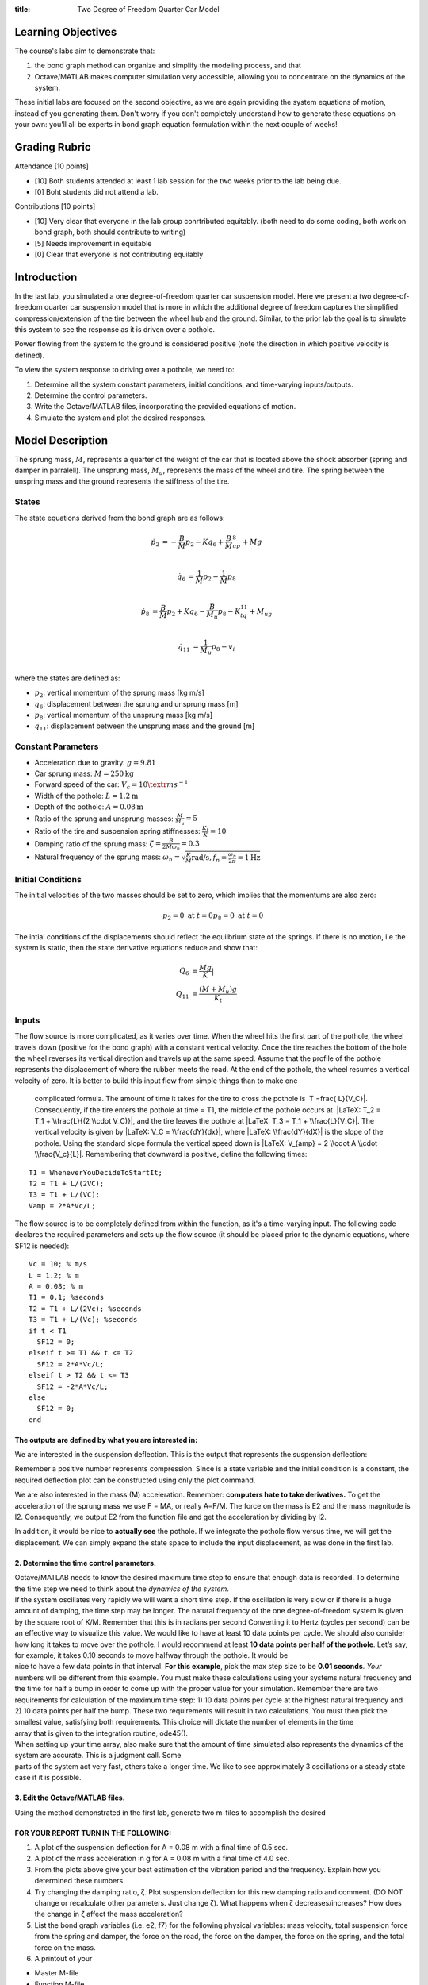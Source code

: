 :title: Two Degree of Freedom Quarter Car Model

Learning Objectives
===================

The course's labs aim to demonstrate that:

#. the bond graph method can organize and simplify the modeling process,
   and that
#. Octave/MATLAB makes computer simulation very accessible, allowing you
   to concentrate on the dynamics of the system.

These initial labs are focused on the second objective, as we are again
providing the system equations of motion, instead of you generating
them. Don't worry if you don't completely understand how to generate
these equations on your own: you’ll all be experts in bond graph
equation formulation within the next couple of weeks!

Grading Rubric
==============

Attendance [10 points]

- [10] Both students attended at least 1 lab session for the two weeks prior to
  the lab being due.
- [0] Boht students did not attend a lab.

Contributions [10 points]

- [10] Very clear that everyone in the lab group conrtributed equitably. (both
  need to do some coding, both work on bond graph, both should contribute to
  writing)
- [5] Needs improvement in equitable
- [0] Clear that everyone is not contributing equilably

Introduction
============

In the last lab, you simulated a one degree-of-freedom quarter car suspension
model. Here we present a two degree-of-freedom quarter car suspension model
that is more in which the additional degree of freedom captures the simplified
compression/extension of the tire between the wheel hub and the ground.
Similar, to the prior lab the goal is to simulate this system to see the
response as it is driven over a pothole.

Power flowing from the system to the ground is considered positive (note the
direction in which positive velocity is defined).


To view the system response to driving over a pothole, we need to:

#. Determine all the system constant parameters, initial conditions, and
   time-varying inputs/outputs.
#. Determine the control parameters.
#. Write the Octave/MATLAB files, incorporating the provided equations
   of motion.
#. Simulate the system and plot the desired responses.

Model Description
=================

The sprung mass, :math:`M`, represents a quarter of the weight of the car that
is located above the shock absorber (spring and damper in parralell). The
unsprung mass, :math:`M_u`, represents the mass of the wheel and tire. The
spring between the unspring mass and the ground represents the stiffness of the
tire.

|Screen Shot 2019-01-24 at 11.14.36 AM.png|

States
------

The state equations derived from the bond graph are as follows:

.. math::

   \dot{p}_2 & = -\frac{B}{M}p_2 - Kq_6 + \frac{B}{M}_up_8 + Mg  \\

   \dot{q}_6 & = \frac{1}{M}p_2 - \frac{1}{M}p_8  \\

   \dot{p}_8 & = \frac{B}{M}p_2 + Kq_6 - \frac{B}{M_u}p_8 - K_tq_{11} + M_ug \\

   \dot{q}_{11} & = \frac{1}{M_u}p_8 - v_i \\

where the states are defined as:

- :math:`p_2`: vertical momentum of the sprung mass [kg m/s]
- :math:`q_6`: displacement between the sprung and unsprung mass [m]
- :math:`p_8`: vertical momentum of the unsprung mass [kg m/s]
- :math:`q_{11}`: displacement between the unsprung mass and the ground [m]

Constant Parameters
-------------------

- Acceleration due to gravity: :math:`g=9.81`
- Car sprung mass: :math:`M = 250 \textrm{kg}`
- Forward speed of the car: :math:`V_c = 10 \textr{ms}^{-1}`
- Width of the pothole: :math:`L = 1.2 \textrm{m}`
- Depth of the pothole: :math:`A = 0.08 \textrm{m}`
- Ratio of the sprung and unsprung masses: :math:`\frac{M}{M_u} = 5`
- Ratio of the tire and suspension spring stiffnesses: :math:`\frac{K_t}{K} = 10`
- Damping ratio of the sprung mass: :math:`\zeta = \frac{B}{2M\omega_n} = 0.3`
- Natural frequency of the sprung mass: :math:`\omega_n = \sqrt{\frac{K}{M} \textrm{rad/s}, f_n = \frac{\omega_n}{2\pi} = 1 \textrm{Hz}`

Initial Conditions
------------------

The initial velocities of the two masses should be set to zero, which implies
that the momentums are also zero:

.. math::

   p_2 = 0 \textrm{ at } t = 0
   p_8 = 0 \textrm{ at } t = 0

The intial conditions of the displacements should reflect the equilbrium state
of the springs. If there is no motion, i.e the system is static, then the state
derivative equations reduce and show that:

.. math::

   Q_6 & = \frac{Mg}{K}| \\
   Q_{11} & = \frac{(M+M_u)g}{K_t}

Inputs
------

The flow source is more complicated, as it varies over time. When the wheel
hits the first part of the pothole, the wheel travels down (positive for the
bond graph) with a constant vertical velocity. Once the tire reaches the bottom
of the hole the wheel reverses its vertical direction and travels up at the
same speed. Assume that the profile of the pothole represents the displacement
of where the rubber meets the road. At the end of the pothole, the wheel
resumes a vertical velocity of zero. It is better to build this input flow from
simple things than to make one
  complicated formula. The amount of time it takes for the tire to cross
  the pothole is  T =\frac{ L}{V_C}|. Consequently, if the tire
  enters the pothole at time = T1, the middle of the pothole occurs at
   |LaTeX: T_2 = T_1 + \\frac{L}{(2 \\cdot V_C)}|, and the tire leaves
  the pothole at |LaTeX: T_3 = T_1 + \\frac{L}{V_C}|. The vertical
  velocity is given by |LaTeX: V_C = \\frac{dY}{dx}|, where |LaTeX:
  \\frac{dY}{dX}| is the slope of the pothole. Using the standard slope
  formula the vertical speed down is |LaTeX: V_{amp} = 2 \\cdot A \\cdot
  \\frac{V_c}{L}|. Remembering that downward is positive, define the
  following times:

::

   T1 = WheneverYouDecideToStartIt;
   T2 = T1 + L/(2VC);
   T3 = T1 + L/(VC);
   Vamp = 2*A*Vc/L;

The flow source is to be completely defined from within the function, as
it's a time-varying input. The following code declares the required
parameters and sets up the flow source (it should be placed prior to the
dynamic equations, where SF12 is needed):

::

   Vc = 10; % m/s
   L = 1.2; % m
   A = 0.08; % m
   T1 = 0.1; %seconds
   T2 = T1 + L/(2Vc); %seconds
   T3 = T1 + L/(Vc); %seconds
   if t < T1
     SF12 = 0;
   elseif t >= T1 && t <= T2
     SF12 = 2*A*Vc/L;
   elseif t > T2 && t <= T3
     SF12 = -2*A*Vc/L;
   else
     SF12 = 0;
   end

The outputs are defined by what you are interested in:
~~~~~~~~~~~~~~~~~~~~~~~~~~~~~~~~~~~~~~~~~~~~~~~~~~~~~~

| We are interested in the suspension deflection. This is the output
  that represents the suspension deflection:

|LaTeX: Q_6 - Q_{6_{IN}}|

Remember a positive number represents compression. Since |LaTeX: Q_6| is
a state variable and the initial condition is a constant, the required
deflection plot can be constructed using only the plot command.

We are also interested in the mass (M) acceleration. Remember:
**computers hate to take derivatives.** To get the acceleration of the
sprung mass we use F = MA, or really A=F/M. The force on the mass is E2
and the mass magnitude is I2. Consequently, we output E2 from the
function file and get the acceleration by dividing by I2.

In addition, it would be nice to **actually see** the pothole. If we
integrate the pothole flow versus time, we will get the displacement. We
can simply expand the state space to include the input displacement, as
was done in the first lab.

2. Determine the time control parameters.
~~~~~~~~~~~~~~~~~~~~~~~~~~~~~~~~~~~~~~~~~

| Octave/MATLAB needs to know the desired maximum time step to ensure
  that enough data is recorded. To determine the time step we need to
  think about the *dynamics of the system*.
| If the system oscillates very rapidly we will want a short time step.
  If the oscillation is very slow or if there is a huge amount of
  damping, the time step may be longer. The natural frequency of the one
  degree-of-freedom system is given by the square root of K/M. Remember
  that this is in radians per second Converting it to Hertz (cycles per
  second) can be an effective way to visualize this value. We would like
  to have at least 10 data points per cycle. We should also consider how
  long it takes to move over the pothole. I would recommend at least
  1\ **0 data points per half of the pothole**. Let’s say, for example,
  it takes 0.10 seconds to move halfway through the pothole. It would be
| nice to have a few data points in that interval. **For this example**,
  pick the max step size to be **0.01 seconds**. *Your* numbers will be
  different from this example. You must make these calculations using
  your systems natural frequency and the time for half a bump in order
  to come up with the proper value for your simulation. Remember there
  are two requirements for calculation of the maximum time step: 1) 10
  data points per cycle at the highest natural frequency and 2) 10 data
  points per half the bump. These two requirements will result in two
  calculations. You must then pick the smallest value, satisfying both
  requirements. This choice will dictate the number of elements in the
  time
| array that is given to the integration routine, ode45().
| When setting up your time array, also make sure that the amount of
  time simulated also represents the dynamics of the system are
  accurate. This is a judgment call. Some
| parts of the system act very fast, others take a longer time. We like
  to see approximately 3 oscillations or a steady state case if it is
  possible.

3. Edit the Octave/MATLAB files.
~~~~~~~~~~~~~~~~~~~~~~~~~~~~~~~~

Using the method demonstrated in the first lab, generate two m-files to
accomplish the desired

FOR YOUR REPORT TURN IN THE FOLLOWING:
~~~~~~~~~~~~~~~~~~~~~~~~~~~~~~~~~~~~~~

#. A plot of the suspension deflection for A = 0.08 m with a final time
   of 0.5 sec.
#. A plot of the mass acceleration in g for A = 0.08 m with a final time
   of 4.0 sec.
#. From the plots above give your best estimation of the vibration
   period and the frequency. Explain how you determined these numbers.
#. Try changing the damping ratio, ζ. Plot suspension deflection for
   this new damping ratio and comment. (DO NOT change or recalculate
   other parameters. Just change
   ζ). What happens when ζ decreases/increases? How does the change in ζ
   affect the mass acceleration?
#. List the bond graph variables (i.e. e2, f7) for the following
   physical variables: mass velocity, total suspension force from the
   spring and damper, the force on the road, the force on the damper,
   the force on the spring, and the total force on the mass.
#. A printout of your

-  Master M-file
-  Function M-file

Lab 2 Equations
---------------

The equations of motion for the quarter car model given in the lab
prompt are

|Screen Shot 2019-01-24 at 11.47.35 AM.png|

This is an example of a linear state-space system of the form |LaTeX:
\\dot{x} = Ax + Bu| where |LaTeX: x = \\begin{bmatrix}p_2 & q_6 & p_8 &
q_{11}\end{bmatrix}^{T}| and |LaTeX: \\begin{bmatrix} v_i(t) & Mg & M_u
g \\end{bmatrix}^{T}|. The system matrices are

|Screen Shot 2019-01-24 at 11.47.45 AM.png|

If the state variables are taken around the equilibrium and

|LaTeX: \\widetilde{q}_6 \\overset{\Delta}{=} q_6 - q_{6_0} \\quad
\\quad \\quad (7)|

|   |LaTeX: \\widetilde{q}_{11} \\overset{\Delta}{=} q_{11} - q_{11_0}
  \\quad \\quad \\quad (8)|  
|       

then the B matrix reduces to a single vector where the only input is
|LaTeX: u = v_i(t)|.

Report Guidelines
-----------------

Submit one report per group.

The reports must be generated using Octave or Matlab’s publish
functionality with the final result being a single PDF file.

#. Matlab:\ https://www.mathworks.com/help/matlab/matlab_prog/publishing-matlab-code.html
#. Octave:\ https://octave.org/doc/v4.2.0/Publish-Octave-Script-Files.html

Reports begin with the following information (no cover pages please):

#. Names of both group members
#. Assignment number and title

Write the report such that a reader can understand the topic given only
your document, i.e. include any relevant and necessary figures.

All results should be explained with text (complete sentences and
paragraphs) interwoven among the figures that you present.

All plots, diagrams, and figures must be:

#. clearly labeled (both axes, legend, etc) and titled.
#. scaled and cropped to appropriately present data.

Constant parameters and time-varying variables (inputs, states, outputs)
should be identified with descriptive text, a variable name, and units.

Grammar, spelling, conciseness, structure, organization, and formatting
will also be assessed.

There should be a section describing the contributions of each team
member to work done to complete the assignment.

.. |LaTeX: V_c = 10 \\frac{m}{s}| image:: https://canvas.ucdavis.edu/equation_images/V_c%2520%253D%252010%2520%255Cfrac%257Bm%257D%257Bs%257D
   :class: equation_image
.. |LaTeX: \\frac{M}{M_u} = 5| image:: https://canvas.ucdavis.edu/equation_images/%255Cfrac%257BM%257D%257BM_u%257D%2520%253D%25205
   :class: equation_image
.. |LaTeX: \\frac{K_t}{K} = 10| image:: https://canvas.ucdavis.edu/equation_images/%255Cfrac%257BK_t%257D%257BK%257D%2520%253D%252010
   :class: equation_image
.. |LaTeX: \\zeta = \\frac{B}{2M\omega_n} = 0.3| image:: https://canvas.ucdavis.edu/equation_images/%255Czeta%2520%253D%2520%255Cfrac%257BB%257D%257B2M%255Comega_n%257D%2520%253D%25200.3
   :class: equation_image
.. |LaTeX: \\omega_n = \\sqrt{ \\frac{K}{M}} \\textrm{rad/s}, f_n = \\frac{\omega_n}{2\pi} = 1 Hz| image:: https://canvas.ucdavis.edu/equation_images/%255Comega_n%2520%253D%2520%255Csqrt%257B%2520%255Cfrac%257BK%257D%257BM%257D%257D%2520%255Ctextrm%257Brad%252Fs%257D%252C%2520%2520f_n%2520%253D%2520%255Cfrac%257B%255Comega_n%257D%257B2%255Cpi%257D%2520%253D%25201%2520Hz
   :class: equation_image
.. |Screen Shot 2019-01-24 at 11.14.36 AM.png| image:: https://canvas.ucdavis.edu/courses/372109/files/6589571/preview
   :width: 1474px
   :height: 824px
.. |LaTeX: P_{2_{IN}} = M \\cdot V = 0| image:: https://canvas.ucdavis.edu/equation_images/P_%257B2_%257BIN%257D%257D%2520%253D%2520M%2520%255Ccdot%2520V%2520%253D%25200
   :class: equation_image
.. |LaTeX: V_u| image:: https://canvas.ucdavis.edu/equation_images/V_u
   :class: equation_image
.. |LaTeX: P_{8_{IN}} = M_u \\cdot V_u| image:: https://canvas.ucdavis.edu/equation_images/P_%257B8_%257BIN%257D%257D%2520%253D%2520M_u%2520%255Ccdot%2520V_u
   :class: equation_image
.. |LaTeX: Q_{6_{IN}} =\frac{I_2 \\cdot G}{K}| image:: https://canvas.ucdavis.edu/equation_images/Q_%257B6_%257BIN%257D%257D%2520%253D%255Cfrac%257BI_2%2520%255Ccdot%2520G%257D%257BK%257D
   :class: equation_image
.. |LaTeX: Q_{11_{IN}} = \\frac{(I_8+I_2) \\cdot G}{K_t}| image:: https://canvas.ucdavis.edu/equation_images/Q_%257B11_%257BIN%257D%257D%2520%253D%2520%255Cfrac%257B(I_8%252BI_2)%2520%255Ccdot%2520G%257D%257BK_t%257D
   :class: equation_image
.. |LaTeX: SE_1 = I_2 \\cdot 9.81, SE_9 = I_8 \\cdot 9.81| image:: https://canvas.ucdavis.edu/equation_images/SE_1%2520%253D%2520I_2%2520%255Ccdot%25209.81%252C%2520SE_9%2520%253D%2520I_8%2520%255Ccdot%25209.81
   :class: equation_image
.. |LaTeX: T =\frac{ L}{V_C}| image:: https://canvas.ucdavis.edu/equation_images/T%2520%253D%255Cfrac%257B%2520L%257D%257BV_C%257D
   :class: equation_image
.. |LaTeX: T_2 = T_1 + \\frac{L}{(2 \\cdot V_C)}| image:: https://canvas.ucdavis.edu/equation_images/T_2%2520%253D%2520T_1%2520%252B%2520%255Cfrac%257BL%257D%257B(2%2520%255Ccdot%2520V_C)%257D
   :class: equation_image
.. |LaTeX: T_3 = T_1 + \\frac{L}{V_C}| image:: https://canvas.ucdavis.edu/equation_images/T_3%2520%253D%2520T_1%2520%252B%2520%255Cfrac%257BL%257D%257BV_C%257D
   :class: equation_image
.. |LaTeX: V_C = \\frac{dY}{dx}| image:: https://canvas.ucdavis.edu/equation_images/V_C%2520%253D%2520%255Cfrac%257BdY%257D%257Bdx%257D
   :class: equation_image
.. |LaTeX: \\frac{dY}{dX}| image:: https://canvas.ucdavis.edu/equation_images/%255Cfrac%257BdY%257D%257BdX%257D
   :class: equation_image
.. |LaTeX: V_{amp} = 2 \\cdot A \\cdot \\frac{V_c}{L}| image:: https://canvas.ucdavis.edu/equation_images/V_%257Bamp%257D%2520%253D%25202%2520%255Ccdot%2520A%2520%255Ccdot%2520%255Cfrac%257BV_c%257D%257BL%257D
   :class: equation_image
.. |LaTeX: Q_6 - Q_{6_{IN}}| image:: https://canvas.ucdavis.edu/equation_images/Q_6%2520-%2520Q_%257B6_%257BIN%257D%257D
   :class: equation_image
.. |LaTeX: Q_6| image:: https://canvas.ucdavis.edu/equation_images/Q_6
   :class: equation_image
.. |Screen Shot 2019-01-24 at 11.47.35 AM.png| image:: https://canvas.ucdavis.edu/courses/372109/files/6589572/preview
   :width: 1038px
   :height: 404px
.. |LaTeX: \\dot{x} = Ax + Bu| image:: https://canvas.ucdavis.edu/equation_images/%255Cdot%257Bx%257D%2520%253D%2520Ax%2520%252B%2520Bu
   :class: equation_image
.. |LaTeX: x = \\begin{bmatrix}p_2 & q_6 & p_8 & q_{11}\end{bmatrix}^{T}| image:: https://canvas.ucdavis.edu/equation_images/x%2520%253D%2520%255Cbegin%257Bbmatrix%257Dp_2%2520%2526%2520q_6%2520%2526%2520p_8%2520%2526%2520q_%257B11%257D%255Cend%257Bbmatrix%257D%255E%257BT%257D
   :class: equation_image
.. |LaTeX: \\begin{bmatrix} v_i(t) & Mg & M_u g \\end{bmatrix}^{T}| image:: https://canvas.ucdavis.edu/equation_images/%255Cbegin%257Bbmatrix%257D%2520v_i(t)%2520%2526%2520Mg%2520%2526%2520M_u%2520g%2520%255Cend%257Bbmatrix%257D%255E%257BT%257D
   :class: equation_image
.. |Screen Shot 2019-01-24 at 11.47.45 AM.png| image:: https://canvas.ucdavis.edu/courses/372109/files/6589573/preview
   :width: 958px
   :height: 666px
.. |LaTeX: \\widetilde{q}_6 \\overset{\Delta}{=} q_6 - q_{6_0} \\quad \\quad \\quad (7)| image:: https://canvas.ucdavis.edu/equation_images/%255Cwidetilde%257Bq%257D_6%2520%255Coverset%257B%255CDelta%257D%257B%253D%257D%2520%2520q_6%2520-%2520q_%257B6_0%257D%2520%2520%2520%2520%2520%255Cquad%2520%255Cquad%2520%2520%255Cquad%2520(7)
   :class: equation_image
.. |LaTeX: \\widetilde{q}_{11} \\overset{\Delta}{=} q_{11} - q_{11_0} \\quad \\quad \\quad (8)| image:: https://canvas.ucdavis.edu/equation_images/%255Cwidetilde%257Bq%257D_%257B11%257D%2520%255Coverset%257B%255CDelta%257D%257B%253D%257D%2520%2520q_%257B11%257D%2520-%2520q_%257B11_0%257D%2520%255Cquad%2520%255Cquad%2520%2520%255Cquad%2520(8)
   :class: equation_image
.. |LaTeX: u = v_i(t)| image:: https://canvas.ucdavis.edu/equation_images/u%2520%253D%2520v_i(t)
   :class: equation_image

